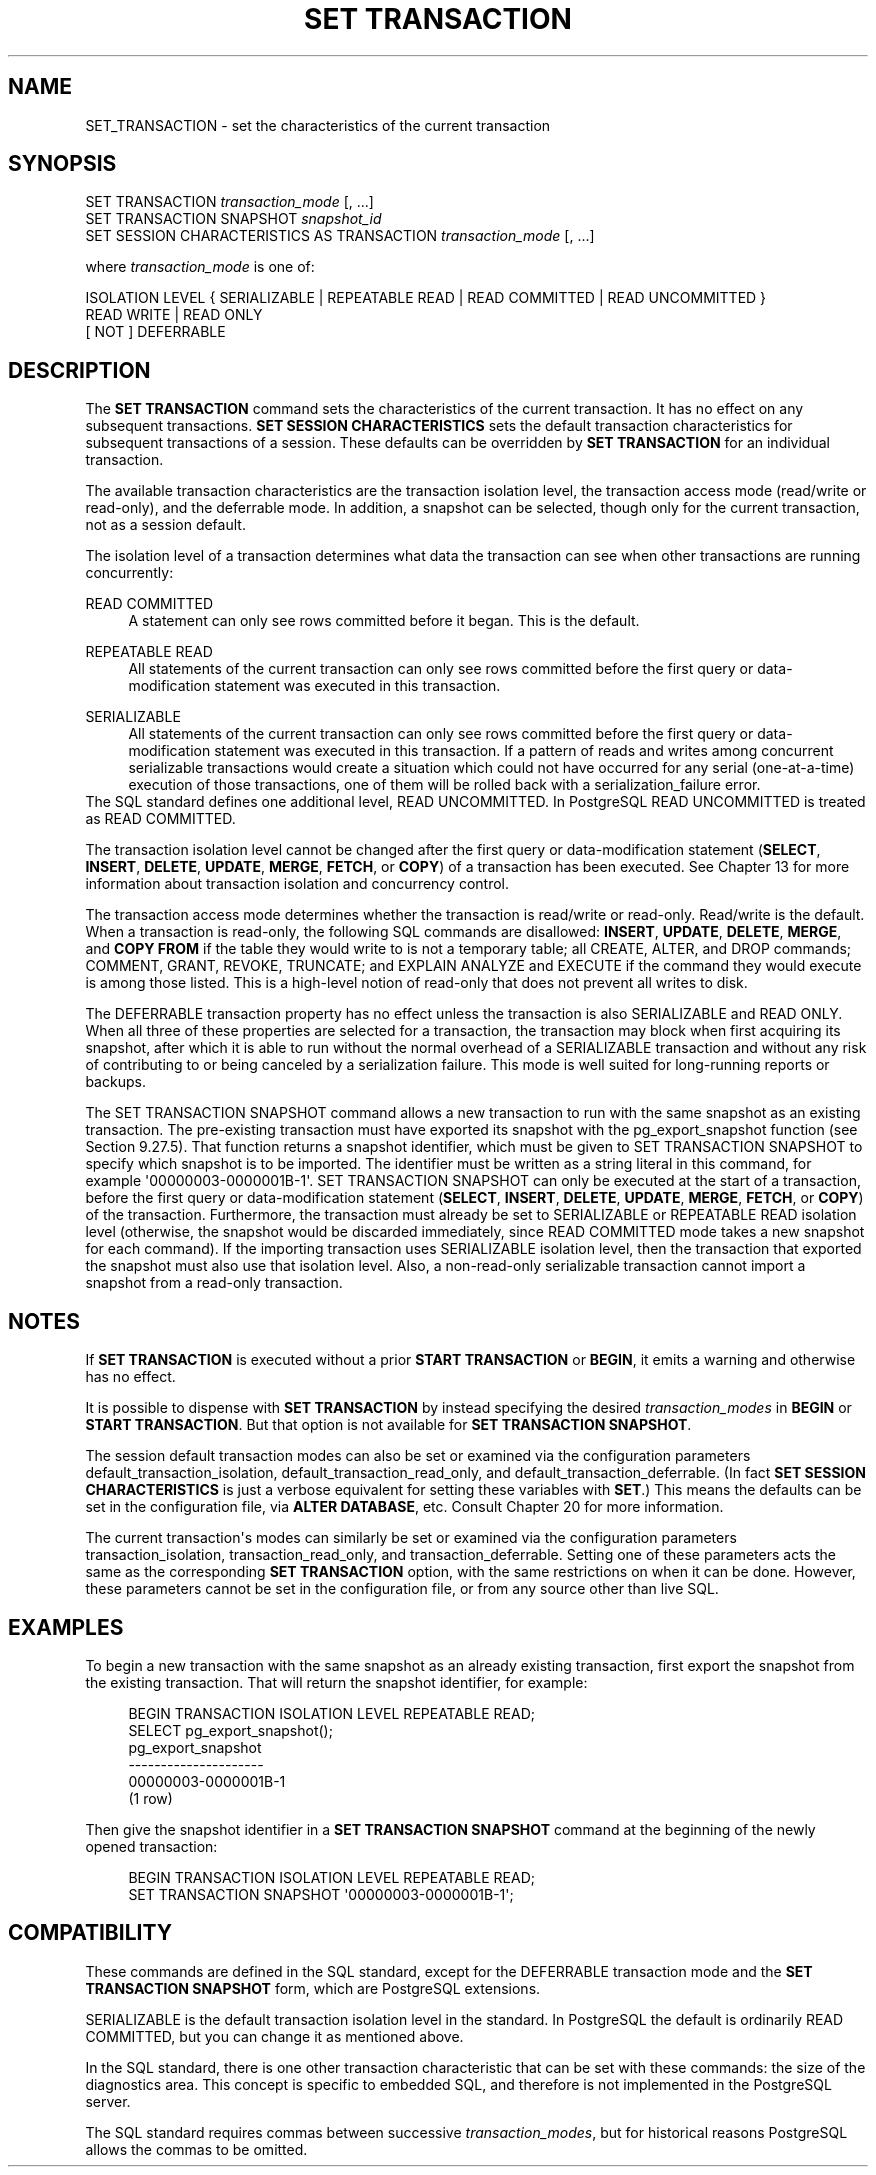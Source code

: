 '\" t
.\"     Title: SET TRANSACTION
.\"    Author: The PostgreSQL Global Development Group
.\" Generator: DocBook XSL Stylesheets vsnapshot <http://docbook.sf.net/>
.\"      Date: 2024
.\"    Manual: PostgreSQL 16.2 Documentation
.\"    Source: PostgreSQL 16.2
.\"  Language: English
.\"
.TH "SET TRANSACTION" "7" "2024" "PostgreSQL 16.2" "PostgreSQL 16.2 Documentation"
.\" -----------------------------------------------------------------
.\" * Define some portability stuff
.\" -----------------------------------------------------------------
.\" ~~~~~~~~~~~~~~~~~~~~~~~~~~~~~~~~~~~~~~~~~~~~~~~~~~~~~~~~~~~~~~~~~
.\" http://bugs.debian.org/507673
.\" http://lists.gnu.org/archive/html/groff/2009-02/msg00013.html
.\" ~~~~~~~~~~~~~~~~~~~~~~~~~~~~~~~~~~~~~~~~~~~~~~~~~~~~~~~~~~~~~~~~~
.ie \n(.g .ds Aq \(aq
.el       .ds Aq '
.\" -----------------------------------------------------------------
.\" * set default formatting
.\" -----------------------------------------------------------------
.\" disable hyphenation
.nh
.\" disable justification (adjust text to left margin only)
.ad l
.\" -----------------------------------------------------------------
.\" * MAIN CONTENT STARTS HERE *
.\" -----------------------------------------------------------------
.SH "NAME"
SET_TRANSACTION \- set the characteristics of the current transaction
.SH "SYNOPSIS"
.sp
.nf
SET TRANSACTION \fItransaction_mode\fR [, \&.\&.\&.]
SET TRANSACTION SNAPSHOT \fIsnapshot_id\fR
SET SESSION CHARACTERISTICS AS TRANSACTION \fItransaction_mode\fR [, \&.\&.\&.]

where \fItransaction_mode\fR is one of:

    ISOLATION LEVEL { SERIALIZABLE | REPEATABLE READ | READ COMMITTED | READ UNCOMMITTED }
    READ WRITE | READ ONLY
    [ NOT ] DEFERRABLE
.fi
.SH "DESCRIPTION"
.PP
The
\fBSET TRANSACTION\fR
command sets the characteristics of the current transaction\&. It has no effect on any subsequent transactions\&.
\fBSET SESSION CHARACTERISTICS\fR
sets the default transaction characteristics for subsequent transactions of a session\&. These defaults can be overridden by
\fBSET TRANSACTION\fR
for an individual transaction\&.
.PP
The available transaction characteristics are the transaction isolation level, the transaction access mode (read/write or read\-only), and the deferrable mode\&. In addition, a snapshot can be selected, though only for the current transaction, not as a session default\&.
.PP
The isolation level of a transaction determines what data the transaction can see when other transactions are running concurrently:
.PP
READ COMMITTED
.RS 4
A statement can only see rows committed before it began\&. This is the default\&.
.RE
.PP
REPEATABLE READ
.RS 4
All statements of the current transaction can only see rows committed before the first query or data\-modification statement was executed in this transaction\&.
.RE
.PP
SERIALIZABLE
.RS 4
All statements of the current transaction can only see rows committed before the first query or data\-modification statement was executed in this transaction\&. If a pattern of reads and writes among concurrent serializable transactions would create a situation which could not have occurred for any serial (one\-at\-a\-time) execution of those transactions, one of them will be rolled back with a
serialization_failure
error\&.
.RE
The SQL standard defines one additional level,
READ UNCOMMITTED\&. In
PostgreSQL
READ UNCOMMITTED
is treated as
READ COMMITTED\&.
.PP
The transaction isolation level cannot be changed after the first query or data\-modification statement (\fBSELECT\fR,
\fBINSERT\fR,
\fBDELETE\fR,
\fBUPDATE\fR,
\fBMERGE\fR,
\fBFETCH\fR, or
\fBCOPY\fR) of a transaction has been executed\&. See
Chapter\ \&13
for more information about transaction isolation and concurrency control\&.
.PP
The transaction access mode determines whether the transaction is read/write or read\-only\&. Read/write is the default\&. When a transaction is read\-only, the following SQL commands are disallowed:
\fBINSERT\fR,
\fBUPDATE\fR,
\fBDELETE\fR,
\fBMERGE\fR, and
\fBCOPY FROM\fR
if the table they would write to is not a temporary table; all
CREATE,
ALTER, and
DROP
commands;
COMMENT,
GRANT,
REVOKE,
TRUNCATE; and
EXPLAIN ANALYZE
and
EXECUTE
if the command they would execute is among those listed\&. This is a high\-level notion of read\-only that does not prevent all writes to disk\&.
.PP
The
DEFERRABLE
transaction property has no effect unless the transaction is also
SERIALIZABLE
and
READ ONLY\&. When all three of these properties are selected for a transaction, the transaction may block when first acquiring its snapshot, after which it is able to run without the normal overhead of a
SERIALIZABLE
transaction and without any risk of contributing to or being canceled by a serialization failure\&. This mode is well suited for long\-running reports or backups\&.
.PP
The
SET TRANSACTION SNAPSHOT
command allows a new transaction to run with the same
snapshot
as an existing transaction\&. The pre\-existing transaction must have exported its snapshot with the
pg_export_snapshot
function (see
Section\ \&9.27.5)\&. That function returns a snapshot identifier, which must be given to
SET TRANSACTION SNAPSHOT
to specify which snapshot is to be imported\&. The identifier must be written as a string literal in this command, for example
\*(Aq00000003\-0000001B\-1\*(Aq\&.
SET TRANSACTION SNAPSHOT
can only be executed at the start of a transaction, before the first query or data\-modification statement (\fBSELECT\fR,
\fBINSERT\fR,
\fBDELETE\fR,
\fBUPDATE\fR,
\fBMERGE\fR,
\fBFETCH\fR, or
\fBCOPY\fR) of the transaction\&. Furthermore, the transaction must already be set to
SERIALIZABLE
or
REPEATABLE READ
isolation level (otherwise, the snapshot would be discarded immediately, since
READ COMMITTED
mode takes a new snapshot for each command)\&. If the importing transaction uses
SERIALIZABLE
isolation level, then the transaction that exported the snapshot must also use that isolation level\&. Also, a non\-read\-only serializable transaction cannot import a snapshot from a read\-only transaction\&.
.SH "NOTES"
.PP
If
\fBSET TRANSACTION\fR
is executed without a prior
\fBSTART TRANSACTION\fR
or
\fBBEGIN\fR, it emits a warning and otherwise has no effect\&.
.PP
It is possible to dispense with
\fBSET TRANSACTION\fR
by instead specifying the desired
\fItransaction_modes\fR
in
\fBBEGIN\fR
or
\fBSTART TRANSACTION\fR\&. But that option is not available for
\fBSET TRANSACTION SNAPSHOT\fR\&.
.PP
The session default transaction modes can also be set or examined via the configuration parameters
default_transaction_isolation,
default_transaction_read_only, and
default_transaction_deferrable\&. (In fact
\fBSET SESSION CHARACTERISTICS\fR
is just a verbose equivalent for setting these variables with
\fBSET\fR\&.) This means the defaults can be set in the configuration file, via
\fBALTER DATABASE\fR, etc\&. Consult
Chapter\ \&20
for more information\&.
.PP
The current transaction\*(Aqs modes can similarly be set or examined via the configuration parameters
transaction_isolation,
transaction_read_only, and
transaction_deferrable\&. Setting one of these parameters acts the same as the corresponding
\fBSET TRANSACTION\fR
option, with the same restrictions on when it can be done\&. However, these parameters cannot be set in the configuration file, or from any source other than live SQL\&.
.SH "EXAMPLES"
.PP
To begin a new transaction with the same snapshot as an already existing transaction, first export the snapshot from the existing transaction\&. That will return the snapshot identifier, for example:
.sp
.if n \{\
.RS 4
.\}
.nf
BEGIN TRANSACTION ISOLATION LEVEL REPEATABLE READ;
SELECT pg_export_snapshot();
 pg_export_snapshot
\-\-\-\-\-\-\-\-\-\-\-\-\-\-\-\-\-\-\-\-\-
 00000003\-0000001B\-1
(1 row)
.fi
.if n \{\
.RE
.\}
.sp
Then give the snapshot identifier in a
\fBSET TRANSACTION SNAPSHOT\fR
command at the beginning of the newly opened transaction:
.sp
.if n \{\
.RS 4
.\}
.nf
BEGIN TRANSACTION ISOLATION LEVEL REPEATABLE READ;
SET TRANSACTION SNAPSHOT \*(Aq00000003\-0000001B\-1\*(Aq;
.fi
.if n \{\
.RE
.\}
.SH "COMPATIBILITY"
.PP
These commands are defined in the
SQL
standard, except for the
DEFERRABLE
transaction mode and the
\fBSET TRANSACTION SNAPSHOT\fR
form, which are
PostgreSQL
extensions\&.
.PP
SERIALIZABLE
is the default transaction isolation level in the standard\&. In
PostgreSQL
the default is ordinarily
READ COMMITTED, but you can change it as mentioned above\&.
.PP
In the SQL standard, there is one other transaction characteristic that can be set with these commands: the size of the diagnostics area\&. This concept is specific to embedded SQL, and therefore is not implemented in the
PostgreSQL
server\&.
.PP
The SQL standard requires commas between successive
\fItransaction_modes\fR, but for historical reasons
PostgreSQL
allows the commas to be omitted\&.
